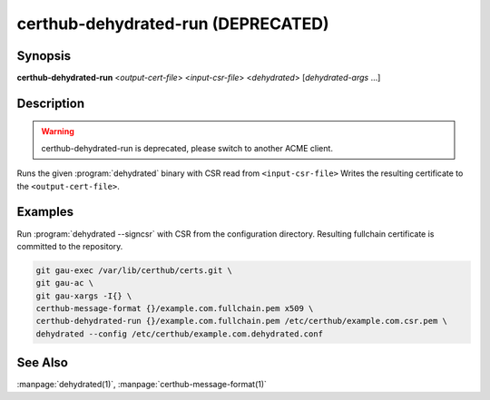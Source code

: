 certhub-dehydrated-run (DEPRECATED)
===================================

Synopsis
--------

**certhub-dehydrated-run** <*output-cert-file*> <*input-csr-file*> <*dehydrated*> [*dehydrated-args* ...]


Description
-----------

.. warning::
   certhub-dehydrated-run is deprecated, please switch to another ACME client.

Runs the given :program:`dehydrated` binary with CSR read from
``<input-csr-file>`` Writes the resulting certificate to the
``<output-cert-file>``.


Examples
--------

Run :program:`dehydrated --signcsr` with CSR from the configuration directory.
Resulting fullchain certificate is committed to the repository.

.. code-block:: shell

    git gau-exec /var/lib/certhub/certs.git \
    git gau-ac \
    git gau-xargs -I{} \
    certhub-message-format {}/example.com.fullchain.pem x509 \
    certhub-dehydrated-run {}/example.com.fullchain.pem /etc/certhub/example.com.csr.pem \
    dehydrated --config /etc/certhub/example.com.dehydrated.conf


See Also
--------

:manpage:`dehydrated(1)`, :manpage:`certhub-message-format(1)`
